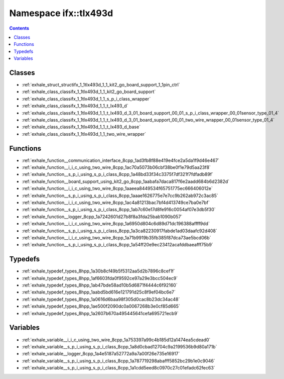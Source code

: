 
.. _namespace_ifx__tlx493d:

Namespace ifx::tlx493d
======================


.. contents:: Contents
   :local:
   :backlinks: none





Classes
-------


- :ref:`exhale_struct_structifx_1_1tlx493d_1_1_kit2_go_board_support_1_1pin_ctrl`

- :ref:`exhale_class_classifx_1_1tlx493d_1_1_kit2_go_board_support`

- :ref:`exhale_class_classifx_1_1tlx493d_1_1_s_p_i_class_wrapper`

- :ref:`exhale_class_classifx_1_1tlx493d_1_1_t_lx493_d`

- :ref:`exhale_class_classifx_1_1tlx493d_1_1_t_lx493_d_3_01_board_support_00_01_s_p_i_class_wrapper_00_01sensor_type_01_4`

- :ref:`exhale_class_classifx_1_1tlx493d_1_1_t_lx493_d_3_01_board_support_00_01_two_wire_wrapper_00_01sensor_type_01_4`

- :ref:`exhale_class_classifx_1_1tlx493d_1_1_t_lx493_d_base`

- :ref:`exhale_class_classifx_1_1tlx493d_1_1_two_wire_wrapper`


Functions
---------


- :ref:`exhale_function__communication_interface_8cpp_1ad3fb8f88e419e4fce2a5da1f9d46e467`

- :ref:`exhale_function__i_i_c_using_two_wire_8cpp_1ac70a5073b06cbf38be0f1e79d5aa23f8`

- :ref:`exhale_function__s_p_i_using_s_p_i_class_8cpp_1a48bd33f34c3375f7df321f7fdfadb89f`

- :ref:`exhale_function__board_support_using_kit2_go_8cpp_1aabafa7daca817f6e2aadd684b6d2382d`

- :ref:`exhale_function__i_i_c_using_two_wire_8cpp_1aaeea8449534f65751775ec666406012e`

- :ref:`exhale_function__s_p_i_using_s_p_i_class_8cpp_1aaae1626775e7e7cc9b262ab972c3ac85`

- :ref:`exhale_function__i_i_c_using_two_wire_8cpp_1ac4a81213bac7bf4d413749ce7ba0e7bf`

- :ref:`exhale_function__s_p_i_using_s_p_i_class_8cpp_1ab7c60e17d8fe916c0054af07e3db5f30`

- :ref:`exhale_function__logger_8cpp_1a7242601d27b8f8a3fda25bab1090b057`

- :ref:`exhale_function__i_i_c_using_two_wire_8cpp_1a6950d804c6d89d71dc196388affff9dd`

- :ref:`exhale_function__s_p_i_using_s_p_i_class_8cpp_1a3ca82230917fabde1ad03daafc92d408`

- :ref:`exhale_function__i_i_c_using_two_wire_8cpp_1a71b9919b35fb385f87dca73ae5bcd06b`

- :ref:`exhale_function__s_p_i_using_s_p_i_class_8cpp_1a54ff20e9ec23412acafddbaeafff75b9`


Typedefs
--------


- :ref:`exhale_typedef_types_8hpp_1a30b8cf49b5f5312aa5d2b7896c8cef1f`

- :ref:`exhale_typedef_types_8hpp_1af6603fda0f9592ce97a29e3bcc504ec9`

- :ref:`exhale_typedef_types_8hpp_1ab47bde58ad10b5d6871f4444c6f92160`

- :ref:`exhale_typedef_types_8hpp_1aabd5bd616e121791d25c8f9ef04bc6e7`

- :ref:`exhale_typedef_types_8hpp_1a0616d6baa98f305d0cac8b23dc34ac48`

- :ref:`exhale_typedef_types_8hpp_1ae500f2090dc0a0067268b3e0cf85d665`

- :ref:`exhale_typedef_types_8hpp_1a2607b670a495445641cefa695721ecb9`


Variables
---------


- :ref:`exhale_variable__i_i_c_using_two_wire_8cpp_1a753397a99c4b185d12a1474ea5cdead0`

- :ref:`exhale_variable__s_p_i_using_s_p_i_class_8cpp_1a8d0cbad12704c9a2199536b9d80a171b`

- :ref:`exhale_variable__logger_8cpp_1a4e5187a52772a9a7a00f26e735e16917`

- :ref:`exhale_variable__s_p_i_using_s_p_i_class_8cpp_1a787719298abafff5852bc29b1e0c9046`

- :ref:`exhale_variable__s_p_i_using_s_p_i_class_8cpp_1a1cdd5eed8c0970c27c01efadc62fec63`

